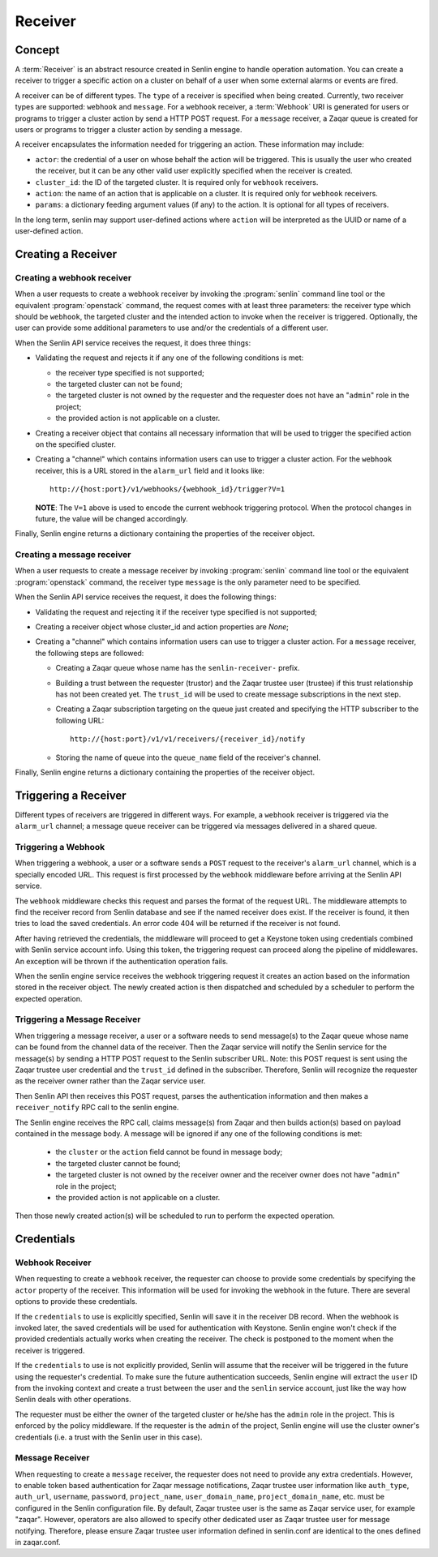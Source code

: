 ..
  Licensed under the Apache License, Version 2.0 (the "License"); you may
  not use this file except in compliance with the License. You may obtain
  a copy of the License at

          http://www.apache.org/licenses/LICENSE-2.0

  Unless required by applicable law or agreed to in writing, software
  distributed under the License is distributed on an "AS IS" BASIS, WITHOUT
  WARRANTIES OR CONDITIONS OF ANY KIND, either express or implied. See the
  License for the specific language governing permissions and limitations
  under the License.

========
Receiver
========

Concept
~~~~~~~

A :term:`Receiver` is an abstract resource created in Senlin engine to handle
operation automation. You can create a receiver to trigger a specific action
on a cluster on behalf of a user when some external alarms or events are
fired.

A receiver can be of different types. The ``type`` of a receiver is specified
when being created. Currently, two receiver types are supported: ``webhook``
and ``message``. For a ``webhook`` receiver, a :term:`Webhook` URI is generated
for users or programs to trigger a cluster action by send a HTTP POST request.
For a ``message`` receiver,  a Zaqar queue is created for users or programs to
trigger a cluster action by sending a message.

A receiver encapsulates the information needed for triggering an action. These
information may include:

* ``actor``: the credential of a user on whose behalf the action will be
  triggered. This is usually the user who created the receiver, but it can be
  any other valid user explicitly specified when the receiver is created.
* ``cluster_id``: the ID of the targeted cluster. It is required only for
  ``webhook`` receivers.
* ``action``: the name of an action that is applicable on a cluster. It is
  required only for ``webhook`` receivers.
* ``params``: a dictionary feeding argument values (if any) to the action. It
  is optional for all types of receivers.

In the long term, senlin may support user-defined actions where ``action``
will be interpreted as the UUID or name of a user-defined action.


Creating a Receiver
~~~~~~~~~~~~~~~~~~~

Creating a webhook receiver
---------------------------

When a user requests to create a webhook receiver by invoking the
:program:`senlin` command line tool or the equivalent :program:`openstack`
command, the request comes with at least three parameters: the
receiver type which should be ``webhook``, the targeted cluster and the
intended action to invoke when the receiver is triggered. Optionally, the
user can provide some additional parameters to use and/or the credentials of
a different user.

When the Senlin API service receives the request, it does three things:

* Validating the request and rejects it if any one of the following conditions
  is met:

  - the receiver type specified is not supported;
  - the targeted cluster can not be found;
  - the targeted cluster is not owned by the requester and the requester does
    not have an "``admin``" role in the project;
  - the provided action is not applicable on a cluster.

* Creating a receiver object that contains all necessary information that will
  be used to trigger the specified action on the specified cluster.

* Creating a "channel" which contains information users can use to trigger
  a cluster action. For the ``webhook`` receiver, this is a URL stored in
  the ``alarm_url`` field and it looks like::

    http://{host:port}/v1/webhooks/{webhook_id}/trigger?V=1

  **NOTE**: The ``V=1`` above is used to encode the current webhook triggering
  protocol. When the protocol changes in future, the value will be changed
  accordingly.

Finally, Senlin engine returns a dictionary containing the properties of the
receiver object.

Creating a message receiver
---------------------------

When a user requests to create a message receiver by invoking :program:`senlin`
command line tool or the equivalent :program:`openstack` command, the receiver
type ``message`` is the only parameter need to be specified.

When the Senlin API service receives the request, it does the following things:

* Validating the request and rejecting it if the receiver type specified is not
  supported;

* Creating a receiver object whose cluster_id and action properties are `None`;

* Creating a "channel" which contains information users can use to trigger
  a cluster action. For a ``message`` receiver, the following steps are
  followed:

  - Creating a Zaqar queue whose name has the ``senlin-receiver-`` prefix.
  - Building a trust between the requester (trustor) and the Zaqar trustee
    user (trustee) if this trust relationship has not been created yet.
    The ``trust_id`` will be used to create message subscriptions in the next
    step.
  - Creating a Zaqar subscription targeting on the queue just created and
    specifying the HTTP subscriber to the following URL::

      http://{host:port}/v1/v1/receivers/{receiver_id}/notify

  - Storing the name of queue into the ``queue_name`` field of the receiver's
    channel.

Finally, Senlin engine returns a dictionary containing the properties of the
receiver object.


Triggering a Receiver
~~~~~~~~~~~~~~~~~~~~~

Different types of receivers are triggered in different ways. For example, a
``webhook`` receiver is triggered via the ``alarm_url`` channel; a message
queue receiver can be triggered via messages delivered in a shared queue.


Triggering a Webhook
--------------------

When triggering a webhook, a user or a software sends a ``POST`` request to
the receiver's ``alarm_url`` channel, which is a specially encoded URL. This
request is first processed by the ``webhook`` middleware before arriving at
the Senlin API service.

The ``webhook`` middleware checks this request and parses the format of the
request URL. The middleware attempts to find the receiver record from Senlin
database and see if the named receiver does exist. If the receiver is found,
it then tries to load the saved credentials. An error code 404 will be
returned if the receiver is not found.

After having retrieved the credentials, the middleware will proceed to get a
Keystone token using credentials combined with Senlin service account info.
Using this token, the triggering request can proceed along the pipeline of
middlewares. An exception will be thrown if the authentication operation fails.

When the senlin engine service receives the webhook triggering request it
creates an action based on the information stored in the receiver object.
The newly created action is then dispatched and scheduled by a scheduler to
perform the expected operation.

Triggering a Message Receiver
-----------------------------

When triggering a message receiver, a user or a software needs to send
message(s) to the Zaqar queue whose name can be found from the channel data of
the receiver. Then the Zaqar service will notify the Senlin service for the
message(s) by sending a HTTP POST request to the Senlin subscriber URL.
Note: this POST request is sent using the Zaqar trustee user credential
and the ``trust_id`` defined in the subscriber. Therefore, Senlin will
recognize the requester as the receiver owner rather than the Zaqar service
user.

Then Senlin API then receives this POST request, parses the authentication
information and then makes a ``receiver_notify`` RPC call to the senlin engine.

The Senlin engine receives the RPC call, claims message(s) from Zaqar and then
builds action(s) based on payload contained in the message body. A message will
be ignored if any one of the following conditions is met:

  - the ``cluster`` or the ``action`` field cannot be found in message body;
  - the targeted cluster cannot be found;
  - the targeted cluster is not owned by the receiver owner and the receiver
    owner does not have "``admin``" role in the project;
  - the provided action is not applicable on a cluster.

Then those newly created action(s) will be scheduled to run to perform the
expected operation.

Credentials
~~~~~~~~~~~

Webhook Receiver
----------------

When requesting to create a ``webhook`` receiver, the requester can choose to
provide some credentials by specifying the ``actor`` property of the receiver.
This information will be used for invoking the webhook in the future. There
are several options to provide these credentials.

If the ``credentials`` to use is explicitly specified, Senlin will save it in
the receiver DB record. When the webhook is invoked later, the saved
credentials will be used for authentication with Keystone. Senlin engine
won't check if the provided credentials actually works when creating the
receiver. The check is postponed to the moment when the receiver is triggered.

If the ``credentials`` to use is not explicitly provided, Senlin will assume
that the receiver will be triggered in the future using the requester's
credential. To make sure the future authentication succeeds, Senlin engine
will extract the ``user`` ID from the invoking context and create a trust
between the user and the ``senlin`` service account, just like the way how
Senlin deals with other operations.

The requester must be either the owner of the targeted cluster or he/she has
the ``admin`` role in the project. This is enforced by the policy middleware.
If the requester is the ``admin`` of the project, Senlin engine will use the
cluster owner's credentials (i.e. a trust with the Senlin user in this case).


Message Receiver
----------------

When requesting to create a ``message`` receiver, the requester does not need
to provide any extra credentials. However, to enable token based authentication
for Zaqar message notifications, Zaqar trustee user information like
``auth_type``, ``auth_url``, ``username``, ``password``, ``project_name``,
``user_domain_name``, ``project_domain_name``, etc. must be configured in the
Senlin configuration file. By default, Zaqar trustee user is the same as Zaqar
service user, for example "zaqar". However, operators are also allowed to
specify other dedicated user as Zaqar trustee user for message notifying.
Therefore, please ensure Zaqar trustee user information defined in senlin.conf
are identical to the ones defined in zaqar.conf.
